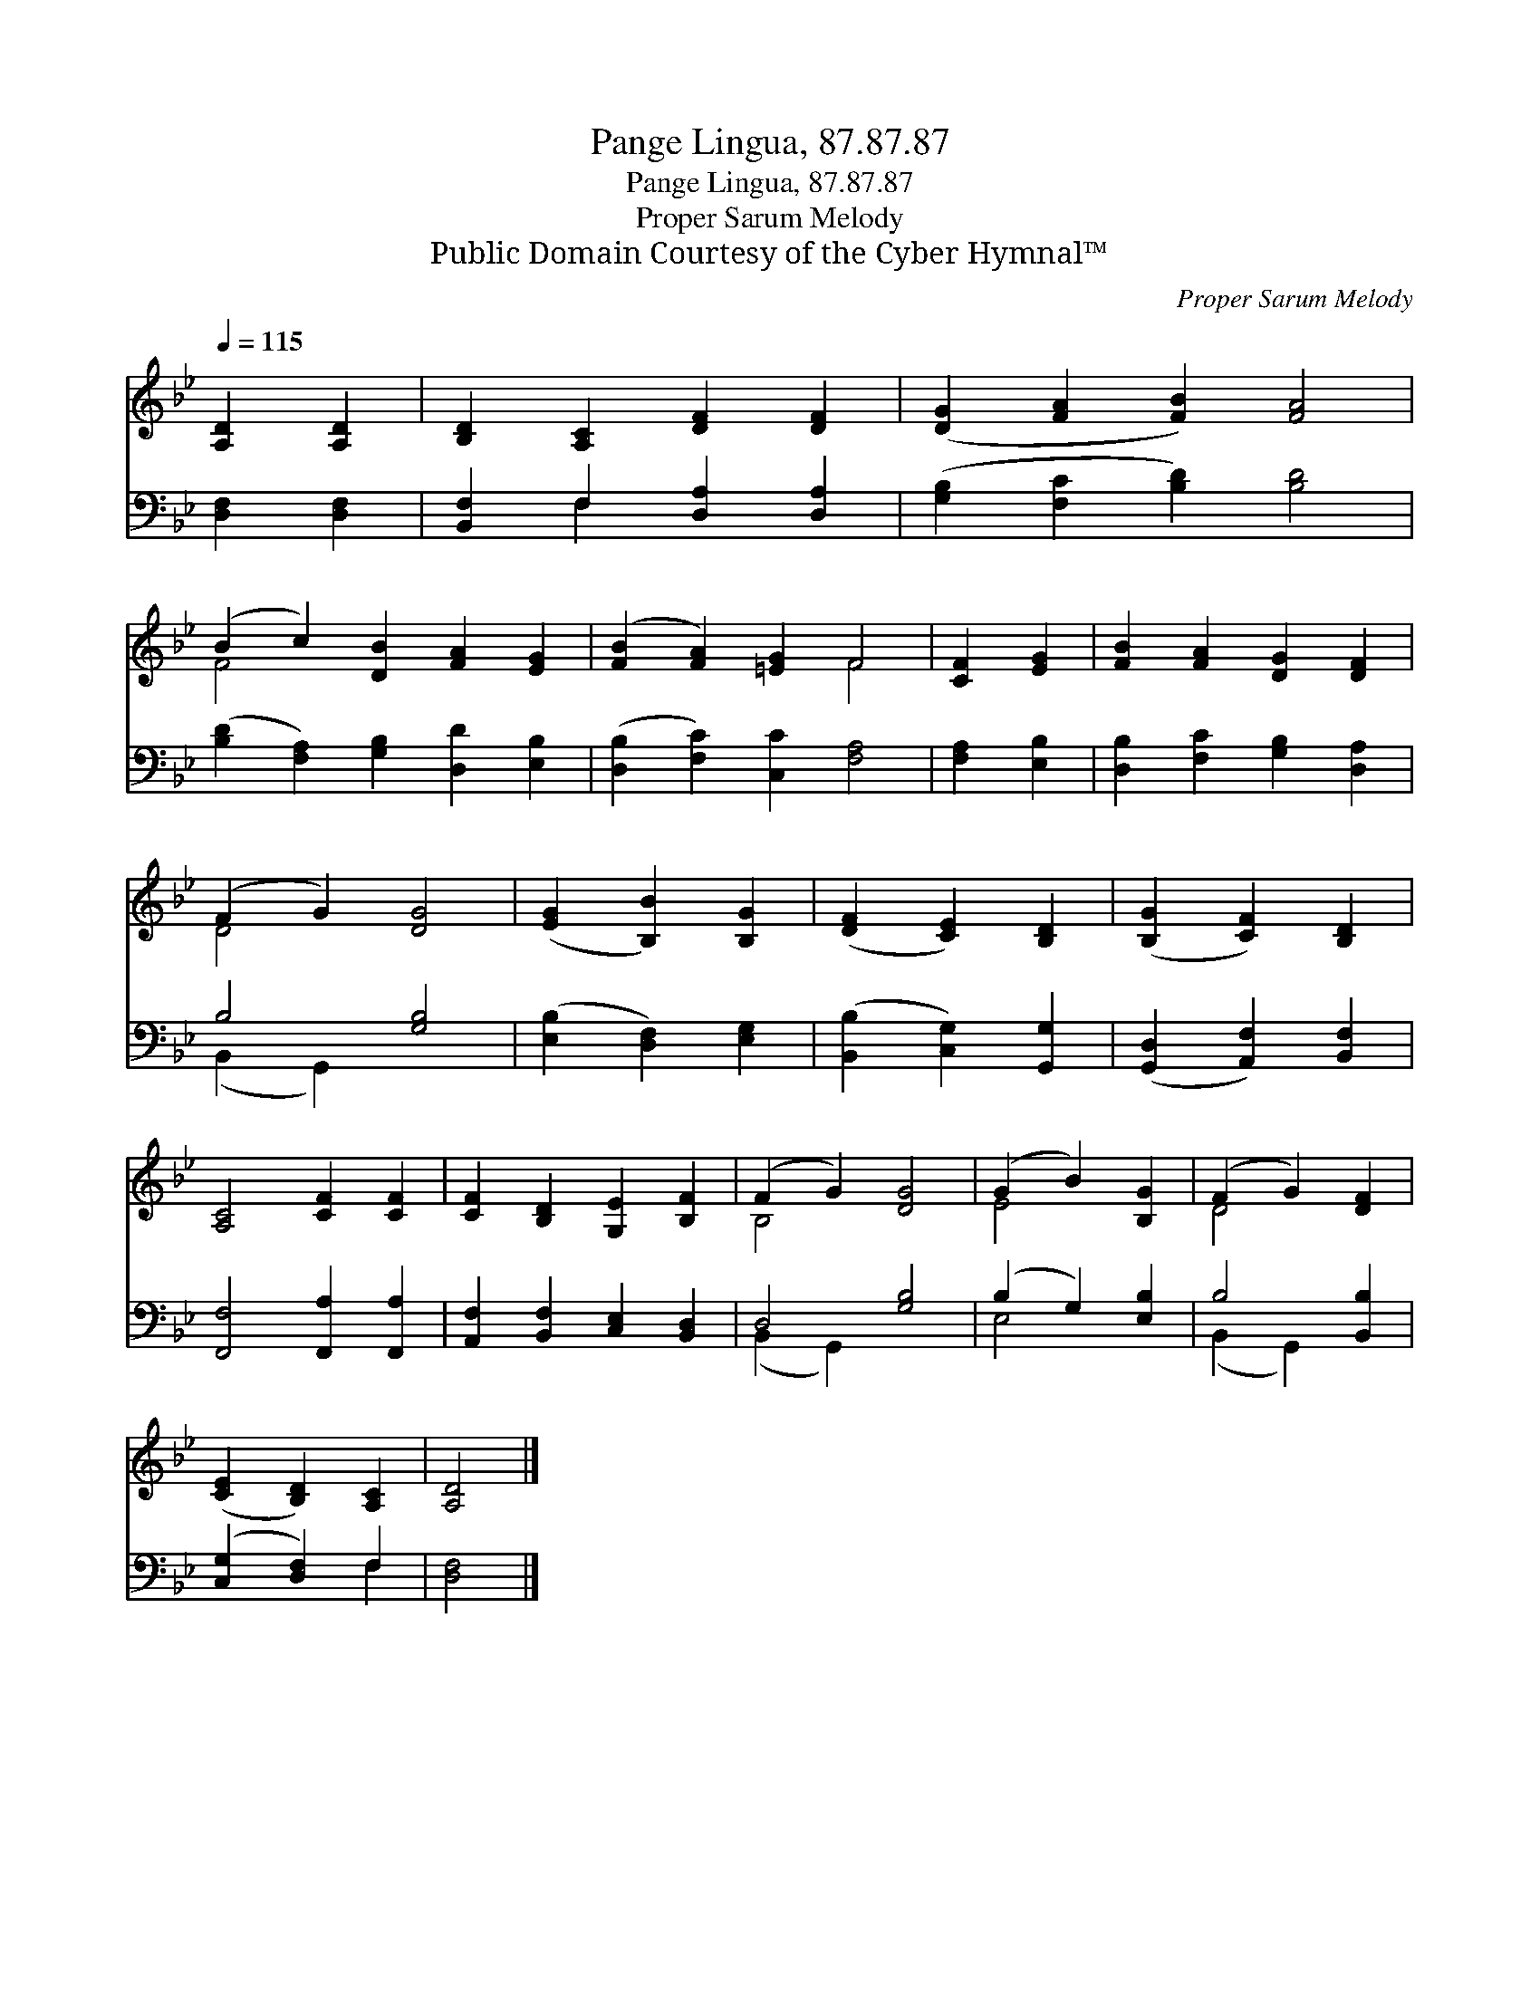 X:1
T:Pange Lingua, 87.87.87
T:Pange Lingua, 87.87.87
T:Proper Sarum Melody
T:Public Domain Courtesy of the Cyber Hymnal™
C:Proper Sarum Melody
Z:Public Domain
Z:Courtesy of the Cyber Hymnal™
%%score ( 1 2 ) ( 3 4 )
L:1/8
Q:1/4=115
M:none
K:Bb
V:1 treble 
V:2 treble 
V:3 bass 
V:4 bass 
V:1
 [A,D]2 [A,D]2 | [B,D]2 [A,C]2 [DF]2 [DF]2 | ([DG]2 [FA]2 [FB]2) [FA]4 | %3
 (B2 c2) [DB]2 [FA]2 [EG]2 | ([FB]2 [FA]2) [=EG]2 F4 | [CF]2 [EG]2 | [FB]2 [FA]2 [DG]2 [DF]2 | %7
 (F2 G2) [DG]4 | ([EG]2 [B,B]2) [B,G]2 | ([DF]2 [CE]2) [B,D]2 | ([B,G]2 [CF]2) [B,D]2 | %11
 [A,C]4 [CF]2 [CF]2 | [CF]2 [B,D]2 [G,E]2 [B,F]2 | (F2 G2) [DG]4 | (G2 B2) [B,G]2 | (F2 G2) [DF]2 | %16
 ([CE]2 [B,D]2) [A,C]2 | [A,D]4 |] %18
V:2
 x4 | x8 | x10 | F4 x6 | x6 F4 | x4 | x8 | D4 x4 | x6 | x6 | x6 | x8 | x8 | B,4 x4 | E4 x2 | %15
 D4 x2 | x6 | x4 |] %18
V:3
 [D,F,]2 [D,F,]2 | [B,,F,]2 F,2 [D,A,]2 [D,A,]2 | ([G,B,]2 [F,C]2 [B,D]2) [B,D]4 | %3
 ([B,D]2 [F,A,]2) [G,B,]2 [D,D]2 [E,B,]2 | ([D,B,]2 [F,C]2) [C,C]2 [F,A,]4 | [F,A,]2 [E,B,]2 | %6
 [D,B,]2 [F,C]2 [G,B,]2 [D,A,]2 | B,4 [G,B,]4 | ([E,B,]2 [D,F,]2) [E,G,]2 | %9
 ([B,,B,]2 [C,G,]2) [G,,G,]2 | ([G,,D,]2 [A,,F,]2) [B,,F,]2 | [F,,F,]4 [F,,A,]2 [F,,A,]2 | %12
 [A,,F,]2 [B,,F,]2 [C,E,]2 [B,,D,]2 | D,4 [G,B,]4 | (B,2 G,2) [E,B,]2 | B,4 [B,,B,]2 | %16
 ([C,G,]2 [D,F,]2) F,2 | [D,F,]4 |] %18
V:4
 x4 | x2 F,2 x4 | x10 | x10 | x10 | x4 | x8 | (B,,2 G,,2) x4 | x6 | x6 | x6 | x8 | x8 | %13
 (B,,2 G,,2) x4 | E,4 x2 | (B,,2 G,,2) x2 | x4 F,2 | x4 |] %18

